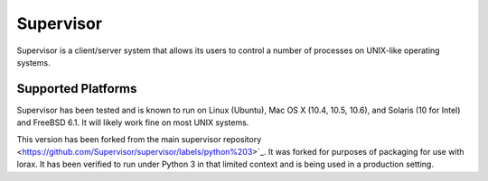 Supervisor
==========

Supervisor is a client/server system that allows its users to
control a number of processes on UNIX-like operating systems.

Supported Platforms
-------------------

Supervisor has been tested and is known to run on Linux (Ubuntu), Mac OS X
(10.4, 10.5, 10.6), and Solaris (10 for Intel) and FreeBSD 6.1.  It will
likely work fine on most UNIX systems.

This version has been forked from the main supervisor repository <https://github.com/Supervisor/supervisor/labels/python%203>`_.  It was forked for purposes
of packaging for use with lorax.  It has been verified to run under Python 3
in that limited context and is being used in a production setting. 
